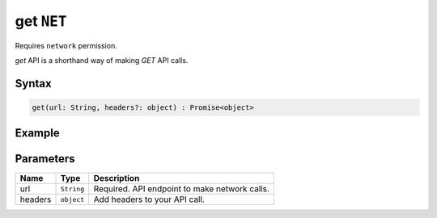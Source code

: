 get ``NET``
===========
Requires ``network`` permission.

`get` API is a shorthand way of making `GET` API calls.

Syntax
++++++

.. code-block:: javascript

   get(url: String, headers?: object) : Promise<object>

Example
+++++++

.. code-block:: javascript
    :linenos:

    import INKAPI from './inkapi.js'

    INKAPI.ready(() => {

      const NET = INKAPI.net;      

      // making GET request

      NET.get("https://jsonplaceholder.typicode.com/posts/1").then((data)=>{
        console.log(data);
      });

    });

Parameters
++++++++++

+----------+-------------------+-----------------------------------------------------------------------+
| Name     | Type              | Description                                                           |
+==========+===================+=======================================================================+
| url      | ``String``        | Required. API endpoint to make network calls.                         |
+----------+-------------------+-----------------------------------------------------------------------+
| headers  | ``object``        | Add headers to your API call.                                         |
+----------+-------------------+-----------------------------------------------------------------------+
